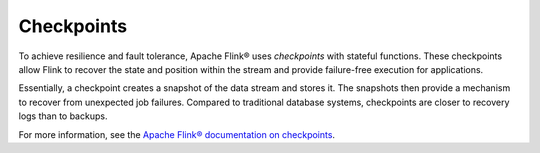 Checkpoints
===========

To achieve resilience and fault tolerance, Apache Flink® uses *checkpoints* with stateful functions. These checkpoints allow Flink to recover the state and position within the stream and provide failure-free execution for applications.

Essentially, a checkpoint creates a snapshot of the data stream and stores it. The snapshots then provide a mechanism to recover from unexpected job failures. Compared to traditional database systems, checkpoints are closer to recovery logs than to backups.

.. mermaid::

    graph TD;

        id5[/Older records in data stream/]-->id4[[Checkpoint barrier n-1]];
		id4 --- id3[(Checkpoint operator state)];
		id3 --- id2[[Checkpoint barrier n]];
		id2-->id1[/Newer records in data stream/];
        id3-->id6[(State backend)];


For more information, see the `Apache Flink® documentation on checkpoints <https://ci.apache.org/projects/flink/flink-docs-release-1.13/docs/ops/state/checkpoints/>`_.


